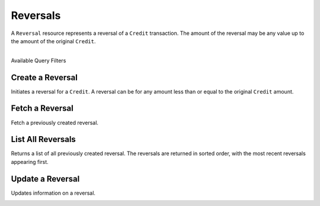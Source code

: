 .. _reversals:

Reversals
==========

A ``Reversal`` resource represents a reversal of a ``Credit`` transaction. The
amount of the reversal may be any value up to the amount of the original
``Credit``.

|

.. container:: header3

  Available Query Filters

.. cssclass:: dl-horizontal dl-params filters

  .. dcode:: query Reversals


Create a Reversal
-----------------

Initiates a reversal for a ``Credit``. A reversal can be for any amount less
than or equal to the original ``Credit`` amount.

.. cssclass:: dl-horizontal dl-params

  .. dcode:: form reversals.create

.. container:: code-white

  .. dcode:: scenario reversal_create


Fetch a Reversal
-------------------

Fetch a previously created reversal.

.. container:: method-description

  .. no request

.. container:: code-white

   .. dcode:: scenario reversal_show


List All Reversals
------------------

Returns a list of all previously created reversal. The reversals are returned
in sorted order, with the most recent reversals appearing first.

.. cssclass:: dl-horizontal dl-params

  ``limit``
      *optional* integer. Defaults to ``10``.

  ``offset``
      *optional* integer. Defaults to ``0``.

.. container:: code-white

   .. dcode:: scenario reversal_list


Update a Reversal
-----------------

Updates information on a reversal.

.. cssclass:: dl-horizontal dl-params

   .. dcode:: form reversals.update

.. container:: code-white

   .. dcode:: scenario reversal_update